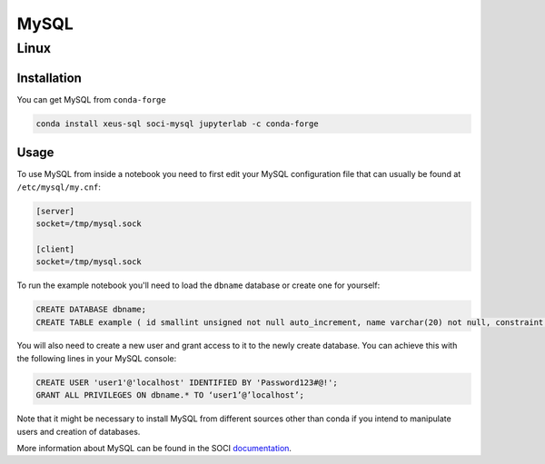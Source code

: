 .. Copyright (c) 2020, Mariana Meireles

   Distributed under the terms of the BSD 3-Clause License.

   The full license is in the file LICENSE, distributed with this software.

MySQL
=====

Linux
-----

Installation
************

You can get MySQL from ``conda-forge``

.. code::

    conda install xeus-sql soci-mysql jupyterlab -c conda-forge

Usage
*****

To use MySQL from inside a notebook you need to first edit your MySQL configuration file that can usually be found at ``/etc/mysql/my.cnf``:

.. code::

    [server]
    socket=/tmp/mysql.sock

    [client]
    socket=/tmp/mysql.sock


To run the example notebook you'll need to load the ``dbname`` database or create one for yourself:

.. code::

    CREATE DATABASE dbname;
    CREATE TABLE example ( id smallint unsigned not null auto_increment, name varchar(20) not null, constraint pk_example primary key (id) );

You will also need to create a new user and grant access to it to the newly create database. You can achieve this with the following lines in your MySQL console:

.. code::

    CREATE USER 'user1'@'localhost' IDENTIFIED BY 'Password123#@!';
    GRANT ALL PRIVILEGES ON dbname.* TO ‘user1’@’localhost’;

Note that it might be necessary to install MySQL from different sources other than conda if you intend to manipulate users and creation of databases.

More information about MySQL can be found in the SOCI documentation_.

.. _documentation: http://soci.sourceforge.net/doc/release/4.0/backends/mysql/
